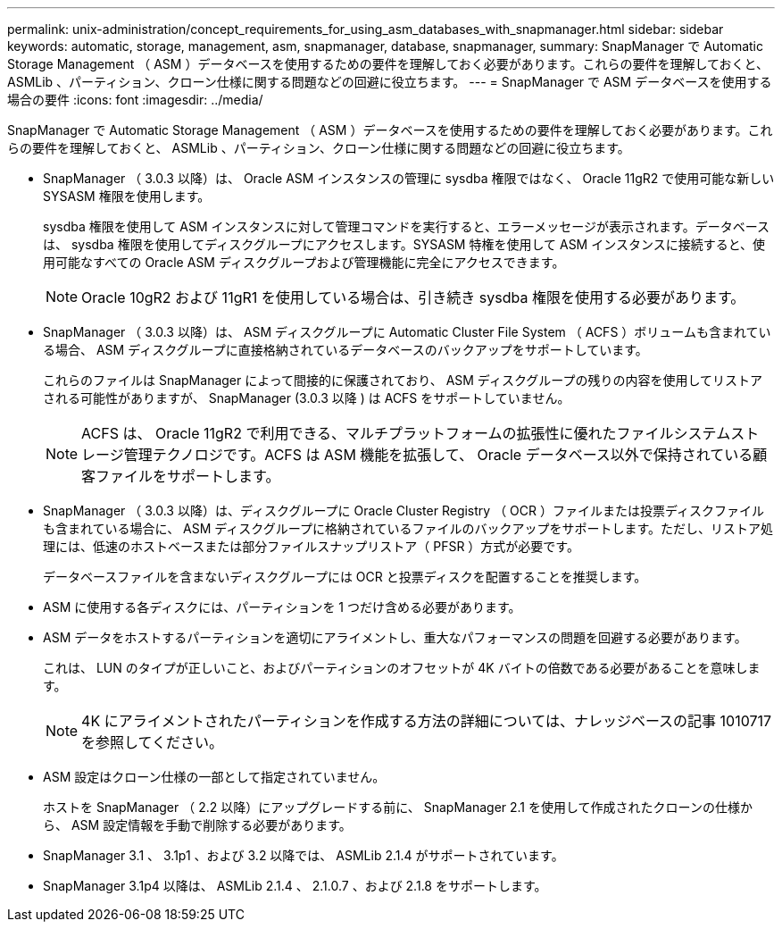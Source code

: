 ---
permalink: unix-administration/concept_requirements_for_using_asm_databases_with_snapmanager.html 
sidebar: sidebar 
keywords: automatic, storage, management, asm, snapmanager, database, snapmanager, 
summary: SnapManager で Automatic Storage Management （ ASM ）データベースを使用するための要件を理解しておく必要があります。これらの要件を理解しておくと、 ASMLib 、パーティション、クローン仕様に関する問題などの回避に役立ちます。 
---
= SnapManager で ASM データベースを使用する場合の要件
:icons: font
:imagesdir: ../media/


[role="lead"]
SnapManager で Automatic Storage Management （ ASM ）データベースを使用するための要件を理解しておく必要があります。これらの要件を理解しておくと、 ASMLib 、パーティション、クローン仕様に関する問題などの回避に役立ちます。

* SnapManager （ 3.0.3 以降）は、 Oracle ASM インスタンスの管理に sysdba 権限ではなく、 Oracle 11gR2 で使用可能な新しい SYSASM 権限を使用します。
+
sysdba 権限を使用して ASM インスタンスに対して管理コマンドを実行すると、エラーメッセージが表示されます。データベースは、 sysdba 権限を使用してディスクグループにアクセスします。SYSASM 特権を使用して ASM インスタンスに接続すると、使用可能なすべての Oracle ASM ディスクグループおよび管理機能に完全にアクセスできます。

+

NOTE: Oracle 10gR2 および 11gR1 を使用している場合は、引き続き sysdba 権限を使用する必要があります。

* SnapManager （ 3.0.3 以降）は、 ASM ディスクグループに Automatic Cluster File System （ ACFS ）ボリュームも含まれている場合、 ASM ディスクグループに直接格納されているデータベースのバックアップをサポートしています。
+
これらのファイルは SnapManager によって間接的に保護されており、 ASM ディスクグループの残りの内容を使用してリストアされる可能性がありますが、 SnapManager (3.0.3 以降 ) は ACFS をサポートしていません。

+

NOTE: ACFS は、 Oracle 11gR2 で利用できる、マルチプラットフォームの拡張性に優れたファイルシステムストレージ管理テクノロジです。ACFS は ASM 機能を拡張して、 Oracle データベース以外で保持されている顧客ファイルをサポートします。

* SnapManager （ 3.0.3 以降）は、ディスクグループに Oracle Cluster Registry （ OCR ）ファイルまたは投票ディスクファイルも含まれている場合に、 ASM ディスクグループに格納されているファイルのバックアップをサポートします。ただし、リストア処理には、低速のホストベースまたは部分ファイルスナップリストア（ PFSR ）方式が必要です。
+
データベースファイルを含まないディスクグループには OCR と投票ディスクを配置することを推奨します。

* ASM に使用する各ディスクには、パーティションを 1 つだけ含める必要があります。
* ASM データをホストするパーティションを適切にアライメントし、重大なパフォーマンスの問題を回避する必要があります。
+
これは、 LUN のタイプが正しいこと、およびパーティションのオフセットが 4K バイトの倍数である必要があることを意味します。

+

NOTE: 4K にアライメントされたパーティションを作成する方法の詳細については、ナレッジベースの記事 1010717 を参照してください。

* ASM 設定はクローン仕様の一部として指定されていません。
+
ホストを SnapManager （ 2.2 以降）にアップグレードする前に、 SnapManager 2.1 を使用して作成されたクローンの仕様から、 ASM 設定情報を手動で削除する必要があります。

* SnapManager 3.1 、 3.1p1 、および 3.2 以降では、 ASMLib 2.1.4 がサポートされています。
* SnapManager 3.1p4 以降は、 ASMLib 2.1.4 、 2.1.0.7 、および 2.1.8 をサポートします。

